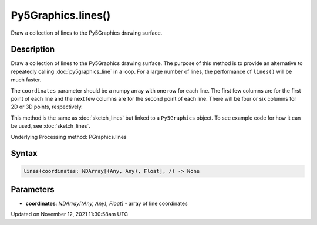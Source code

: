 Py5Graphics.lines()
===================

Draw a collection of lines to the Py5Graphics drawing surface.

Description
-----------

Draw a collection of lines to the Py5Graphics drawing surface. The purpose of this method is to provide an alternative to repeatedly calling :doc:`py5graphics_line` in a loop. For a large number of lines, the performance of ``lines()`` will be much faster.

The ``coordinates`` parameter should be a numpy array with one row for each line. The first few columns are for the first point of each line and the next few columns are for the second point of each line. There will be four or six columns for 2D or 3D points, respectively.

This method is the same as :doc:`sketch_lines` but linked to a ``Py5Graphics`` object. To see example code for how it can be used, see :doc:`sketch_lines`.

Underlying Processing method: PGraphics.lines

Syntax
------

.. code:: python

    lines(coordinates: NDArray[(Any, Any), Float], /) -> None

Parameters
----------

* **coordinates**: `NDArray[(Any, Any), Float]` - array of line coordinates


Updated on November 12, 2021 11:30:58am UTC

